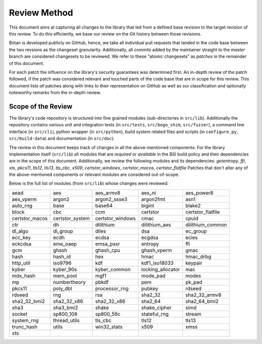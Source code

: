 Review Method
=============

This document aims at capturing all changes to the library that led from a
defined base revision to the target revision of this review. To do this
efficiently, we base our review on the Git history between those revisions.

Botan is developed publicly on GitHub, hence, we take all individual pull
requests that landed in the code base between the two revsions as the changeset
granularity. Additionally, all commits added by the maintainer straight to the
*master* branch are considered changesets to be reviewed. We refer to these
"atomic changesets" as *patches* in the remainder of this document.

For each patch the influence on the library's security guarantees was determined
first. An in-depth review of the patch followed, if the patch was considered
relevant and touched parts of the code base that are in scope for this review.
This document lists *all* patches along with links to their representation on
GitHub as well as our classification and optionally noteworthy remarks from the
in-depth review.


Scope of the Review
-------------------

The library's code repository is structured into fine grained modules
(sub-directories in ``src/lib``). Additionally the repository contains various
unit and integration tests (in ``src/tests``, ``src/bogo_shim``,
``src/fuzzer``), a command line interface (in ``src/cli``), python wrapper (in
``src/python``), build system related files and scripts (in ``configure.py``,
``src/build-data``) and documentation (in ``src/doc``).

The review in this document keeps track of changes in all the above-mentioned
components. For the library implementation itself (``src/lib``) all modules that
are *required* or *available* in the BSI build policy and their dependencies are
in the scope of this document. Additionally, we review the following modules and
its dependencies: `getentropy`, `ffi`, `xts`, `pkcs11`, `tls12`, `tls13`,
`tls_cbc`, `x509`, `certstor_windows`, `certstor_macos`, `certstor_flatfile`
Patches that don't alter any of the above-mentioned components or relevant
modules are considered out-of-scope.

Below is the full list of modules (from ``src/lib``) whose changes were
reviewed:

.. list-table::

   * - aead
     - aes
     - aes_armv8
     - aes_ni
     - aes_power8
   * - aes_vperm
     - argon2
     - argon2_ssse3
     - argon2fmt
     - asn1
   * - auto_rng
     - base
     - base64
     - bigint
     - blake2
   * - block
     - cbc
     - ccm
     - certstor
     - certstor_flatfile
   * - certstor_macos
     - certstor_system
     - certstor_windows
     - cmac
     - cpuid
   * - ctr
     - dh
     - dilithium
     - dilithium_aes
     - dilithium_common
   * - dl_algo
     - dl_group
     - dlies
     - dsa
     - ec_group
   * - ecc_key
     - ecdh
     - ecdsa
     - ecgdsa
     - ecies
   * - eckcdsa
     - eme_oaep
     - emsa_pssr
     - entropy
     - ffi
   * - gcm
     - ghash
     - ghash_cpu
     - ghash_vperm
     - gmac
   * - hash
     - hash_id
     - hex
     - hmac
     - hmac_drbg
   * - http_util
     - iso9796
     - kdf
     - kdf1_iso18033
     - keypair
   * - kyber
     - kyber_90s
     - kyber_common
     - locking_allocator
     - mac
   * - mdx_hash
     - mem_pool
     - mgf1
     - mode_pad
     - modes
   * - mp
     - numbertheory
     - pbkdf
     - pem
     - pk_pad
   * - pkcs11
     - poly_dbl
     - processor_rng
     - pubkey
     - rdseed
   * - rdseed
     - rng
     - rsa
     - sha2_32
     - sha2_32_armv8
   * - sha2_32_bmi2
     - sha2_32_x86
     - sha2_32_x86
     - sha2_64
     - sha2_64_bmi2
   * - sha3
     - sha3_bmi2
     - shake
     - shake_cipher
     - simd
   * - socket
     - sp800_108
     - sp800_56c
     - stateful_rng
     - stream
   * - system_rng
     - thread_utils
     - tls_cbc
     - tls12
     - tls13
   * - trunc_hash
     - utils
     - win32_stats
     - x509
     - xmss
   * - xts
     -
     -
     -
     -
